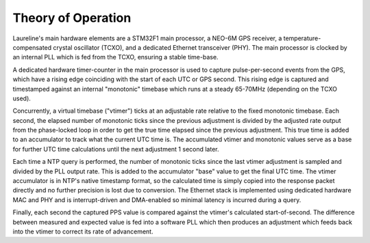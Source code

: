 Theory of Operation
*******************

Laureline's main hardware elements are a STM32F1 main processor, a NEO-6M GPS
receiver, a temperature-compensated crystal oscillator (TCXO), and a dedicated
Ethernet transceiver (PHY).
The main processor is clocked by an internal PLL which is fed from the TCXO,
ensuring a stable time-base.

A dedicated hardware timer-counter in the main processor is used to capture
pulse-per-second events from the GPS, which have a rising edge coinciding with
the start of each UTC or GPS second.
This rising edge is captured and timestamped against an internal "monotonic"
timebase which runs at a steady 65-70MHz (depending on the TCXO used).

Concurrently, a virtual timebase ("vtimer") ticks at an adjustable rate
relative to the fixed monotonic timebase.
Each second, the elapsed number of monotonic ticks since the previous
adjustment is divided by the adjusted rate output from the phase-locked loop in
order to get the true time elapsed since the previous adjustment.
This true time is added to an accumulator to track what the current UTC time
is.
The accumulated vtimer and monotonic values serve as a base for further UTC
time calculations until the next adjustment 1 second later.

Each time a NTP query is performed, the number of monotonic ticks since the
last vtimer adjustment is sampled and divided by the PLL output rate.
This is added to the accumulator "base" value to get the final UTC time.
The vtimer accumulator is in NTP's native timestamp format, so the calculated
time is simply copied into the response packet directly and no further
precision is lost due to conversion.
The Ethernet stack is implemented using dedicated hardware MAC and PHY and is
interrupt-driven and DMA-enabled so minimal latency is incurred during a query.

Finally, each second the captured PPS value is compared against the vtimer's
calculated start-of-second.
The difference between measured and expected value is fed into a software PLL
which then produces an adjustment which feeds back into the vtimer to correct
its rate of advancement.
